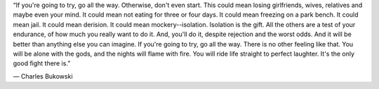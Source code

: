 “If you're going to try, go all the way. Otherwise, don't even start. This could mean losing girlfriends, wives, relatives and maybe even your mind. It could mean not eating for three or four days. It could mean freezing on a park bench. It could mean jail. It could mean derision. It could mean mockery--isolation. Isolation is the gift. All the others are a test of your endurance, of how much you really want to do it. And, you'll do it, despite rejection and the worst odds. And it will be better than anything else you can imagine. If you're going to try, go all the way. There is no other feeling like that. You will be alone with the gods, and the nights will flame with fire. You will ride life straight to perfect laughter. It's the only good fight there is.”

― Charles Bukowski
